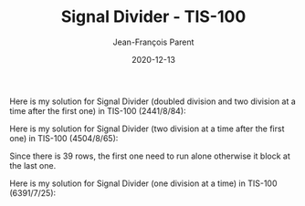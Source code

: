 #+TITLE:       Signal Divider - TIS-100
#+AUTHOR:      Jean-François Parent
#+EMAIL:       parent.j.f@gmail.com
#+DATE:        2020-12-13
#+URI:         /blog/%y/%m/%d/signal-divider---tis-100
#+KEYWORDS:    tis-100,zachtronics
#+TAGS:        tis-100,zachtronics
#+LANGUAGE:    en
#+OPTIONS:     H:3 num:nil toc:nil \n:nil ::t |:t ^:nil -:nil f:t *:t <:t
#+DESCRIPTION: <TODO: insert your description here>

Here is my solution for Signal Divider (doubled division and two division at a time after the first one) in TIS-100 (2441/8/84):

#+BEGIN_EXPORT html
<img src="/media/images/signal_divider_doubled_division_parallel_code.png" />
<img src="/media/images/signal_divider_doubled_division_parallel_scoreboard.png" />
#+END_EXPORT

Here is my solution for Signal Divider (two division at a time after the first one) in TIS-100 (4504/8/65):

#+BEGIN_EXPORT html
<img src="/media/images/signal_divider_parallel_code.png" />
<img src="/media/images/signal_divider_parallel_scoreboard.png" />
#+END_EXPORT

Since there is 39 rows, the first one need to run alone otherwise it block at the last one.

Here is my solution for Signal Divider (one division at a time) in TIS-100 (6391/7/25):

#+BEGIN_EXPORT html
<img src="/media/images/signal_divider_code.png" />
<img src="/media/images/signal_divider_scoreboard.png" />
#+END_EXPORT
